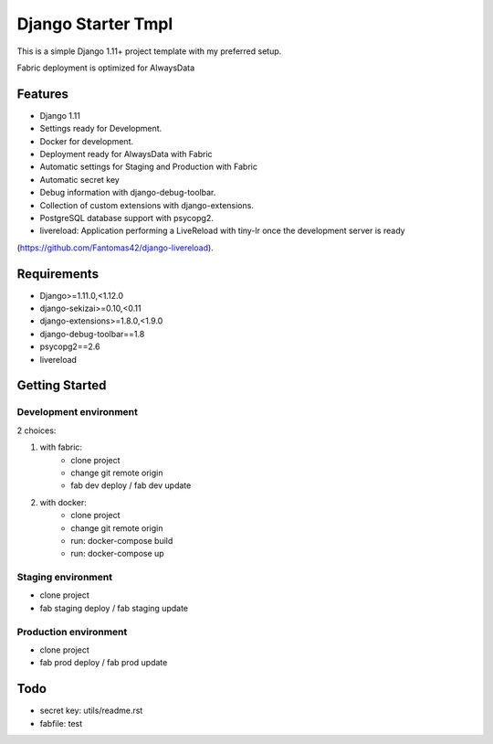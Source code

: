 ===================
 Django Starter Tmpl
===================

This is a simple Django 1.11+ project template with my preferred setup.

Fabric deployment is optimized for AlwaysData

Features
===============
- Django 1.11
- Settings ready for Development.
- Docker for development.
- Deployment ready for AlwaysData with Fabric
- Automatic settings for Staging and Production with Fabric
- Automatic secret key
- Debug information with django-debug-toolbar.
- Collection of custom extensions with django-extensions.
- PostgreSQL database support with psycopg2.
- livereload: Application performing a LiveReload with tiny-lr once the development server is ready
(https://github.com/Fantomas42/django-livereload).

Requirements
============
- Django>=1.11.0,<1.12.0
- django-sekizai>=0.10,<0.11
- django-extensions>=1.8.0,<1.9.0
- django-debug-toolbar==1.8
- psycopg2==2.6
- livereload

Getting Started
===============
Development environment
-----------------------
2 choices:

1) with fabric:
    - clone project
    - change git remote origin
    - fab dev deploy / fab dev update

2) with docker:
    - clone project
    - change git remote origin
    - run: docker-compose build
    - run: docker-compose up

Staging environment
-------------------
- clone project
- fab staging deploy / fab staging update

Production environment
----------------------
- clone project
- fab prod deploy / fab prod update

Todo
====
- secret key: utils/readme.rst
- fabfile: test
